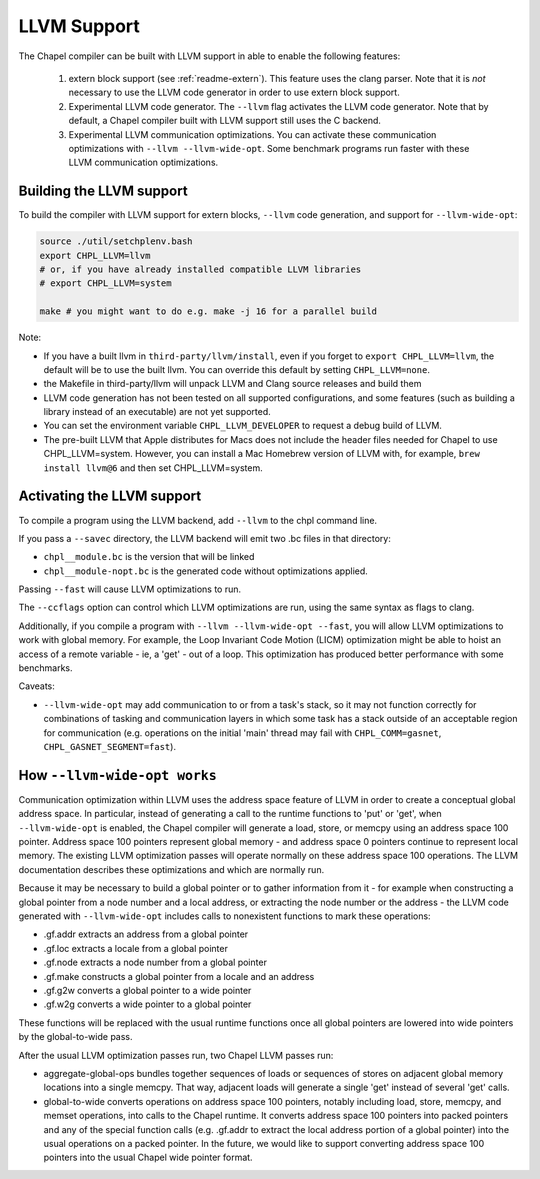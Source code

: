 .. _readme-llvm:

============
LLVM Support
============

The Chapel compiler can be built with LLVM support in able to enable
the following features:

 1) extern block support (see :ref:`readme-extern`). This feature uses the clang
    parser. Note that it is *not* necessary to use the LLVM code generator in
    order to use extern block support.

 2) Experimental LLVM code generator. The ``--llvm`` flag activates the LLVM
    code generator. Note that by default, a Chapel compiler built with LLVM
    support still uses the C backend.

 3) Experimental LLVM communication optimizations. You can activate these
    communication optimizations with ``--llvm --llvm-wide-opt``. Some
    benchmark programs run faster with these LLVM communication optimizations.

-------------------------
Building the LLVM support
-------------------------

To build the compiler with LLVM support for extern blocks, ``--llvm`` code
generation, and support for ``--llvm-wide-opt``:

.. code-block:: sh

  source ./util/setchplenv.bash
  export CHPL_LLVM=llvm
  # or, if you have already installed compatible LLVM libraries
  # export CHPL_LLVM=system

  make # you might want to do e.g. make -j 16 for a parallel build

Note:

* If you have a built llvm in ``third-party/llvm/install``, even if you forget
  to ``export CHPL_LLVM=llvm``, the default will be to use the built llvm.  You
  can override this default by setting ``CHPL_LLVM=none``.

* the Makefile in third-party/llvm will unpack LLVM and Clang source releases
  and build them

* LLVM code generation has not been tested on all supported configurations,
  and some features (such as building a library instead of an executable)
  are not yet supported.

* You can set the environment variable ``CHPL_LLVM_DEVELOPER``
  to request a debug build of LLVM.

* The pre-built LLVM that Apple distributes for Macs does not include
  the header files needed for Chapel to use CHPL_LLVM=system.
  However, you can install a Mac Homebrew version of LLVM with, for
  example, ``brew install llvm@6`` and then set CHPL_LLVM=system.

---------------------------
Activating the LLVM support
---------------------------

To compile a program using the LLVM backend, add ``--llvm`` to the chpl command
line.

If you pass a ``--savec`` directory, the LLVM backend will emit two .bc files
in that directory:

* ``chpl__module.bc`` is the version that will be linked
* ``chpl__module-nopt.bc`` is the generated code without optimizations applied.

Passing ``--fast`` will cause LLVM optimizations to run.

The ``--ccflags`` option can control which LLVM optimizations are run, using the
same syntax as flags to clang.

Additionally, if you compile a program with ``--llvm --llvm-wide-opt
--fast``, you will allow LLVM optimizations to work with global memory.
For example, the Loop Invariant Code Motion (LICM) optimization might be
able to hoist an access of a remote variable - ie, a 'get' - out of a
loop.  This optimization has produced better performance with some
benchmarks.

Caveats:

* ``--llvm-wide-opt`` may add communication to or from a task's stack, so it
  may not function correctly for combinations of tasking and communication
  layers in which some task has a stack outside of an acceptable region for
  communication (e.g. operations on the initial 'main' thread may fail with
  ``CHPL_COMM=gasnet``, ``CHPL_GASNET_SEGMENT=fast``).

-----------------------------
How ``--llvm-wide-opt works``
-----------------------------

Communication optimization within LLVM uses the address space feature of LLVM
in order to create a conceptual global address space. In particular, instead of
generating a call to the runtime functions to 'put' or 'get', when
``--llvm-wide-opt`` is enabled, the Chapel compiler will generate a load,
store, or memcpy using an address space 100 pointer. Address space 100 pointers
represent global memory - and address space 0 pointers continue to represent
local memory. The existing LLVM optimization passes will operate normally on
these address space 100 operations. The LLVM documentation describes these
optimizations and which are normally run.

Because it may be necessary to build a global pointer or to gather information
from it - for example when constructing a global pointer from a node number and
a local address, or extracting the node number or the address - the LLVM code
generated with ``--llvm-wide-opt`` includes calls to nonexistent functions to
mark these operations:

* .gf.addr extracts an address from a global pointer
* .gf.loc extracts a locale from a global pointer
* .gf.node extracts a node number from a global pointer
* .gf.make constructs a global pointer from a locale and an address
* .gf.g2w converts a global pointer to a wide pointer
* .gf.w2g converts a wide pointer to a global pointer

These functions will be replaced with the usual runtime functions once all
global pointers are lowered into wide pointers by the global-to-wide pass.

After the usual LLVM optimization passes run, two Chapel LLVM passes run:

* aggregate-global-ops bundles together sequences of loads or sequences of
  stores on adjacent global memory locations into a single memcpy. That way,
  adjacent loads will generate a single 'get' instead of several 'get' calls.

* global-to-wide converts operations on address space 100 pointers, notably
  including load, store, memcpy, and memset operations, into calls to the
  Chapel runtime. It converts address space 100 pointers into packed pointers
  and any of the special function calls (e.g. .gf.addr to extract the local
  address portion of a global pointer) into the usual operations on a packed
  pointer. In the future, we would like to support converting address space 100
  pointers into the usual Chapel wide pointer format.

